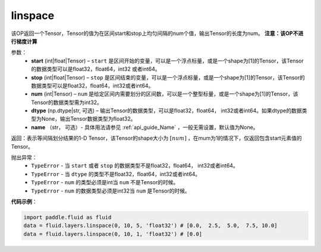 .. _cn_api_fluid_layers_linspace:

linspace
-------------------------------

.. py:function:: paddle.fluid.layers.linspace(start, stop, num, dtype=None, name=None)

该OP返回一个Tensor，Tensor的值为在区间start和stop上均匀间隔的num个值，输出Tensor的长度为num。
**注意：该OP不进行梯度计算**
 
参数：
    - **start** (int|float|Tensor) – ``start`` 是区间开始的变量，可以是一个浮点标量，或是一个shape为[1]的Tensor，该Tensor的数据类型可以是float32，float64，int32 或者int64。
    - **stop** (int|float|Tensor) – ``stop`` 是区间结束的变量，可以是一个浮点标量，或是一个shape为[1]的Tensor，该Tensor的数据类型可以是float32，float64，int32或者int64。
    - **num** (int|Tensor) – ``num`` 是给定区间内需要划分的区间数，可以是一个整型标量，或是一个shape为[1]的Tensor，该Tensor的数据类型需为int32。
    - **dtype** (np.dtype|str, 可选) – 输出Tensor的数据类型，可以是float32，float64， int32或者int64。如果dtype的数据类型为None，输出Tensor数据类型为float32。
    - **name** （str， 可选）- 具体用法请参见 :ref:`api_guide_Name` ，一般无需设置，默认值为None。

返回：表示等间隔划分结果的1-D Tensor，该Tensor的shape大小为 :math:`[num]` ，在mum为1的情况下，仅返回包含start元素值的Tensor。

抛出异常：
    - ``TypeError`` - 当 ``start`` 或者 ``stop`` 的数据类型不是float32，float64， int32或者int64。
    - ``TypeError`` - 当 ``dtype`` 的类型不是float32，float64，int32或者int64。
    - ``TypeError`` - ``num`` 的类型必须是int当 ``num`` 不是Tensor的时候。
    - ``TypeError`` - ``num`` 的数据类型必须是int32当 ``num`` 是Tensor的时候。

**代码示例**：

.. code-block:: python

      import paddle.fluid as fluid
      data = fluid.layers.linspace(0, 10, 5, 'float32') # [0.0,  2.5,  5.0,  7.5, 10.0]
      data = fluid.layers.linspace(0, 10, 1, 'float32') # [0.0]





